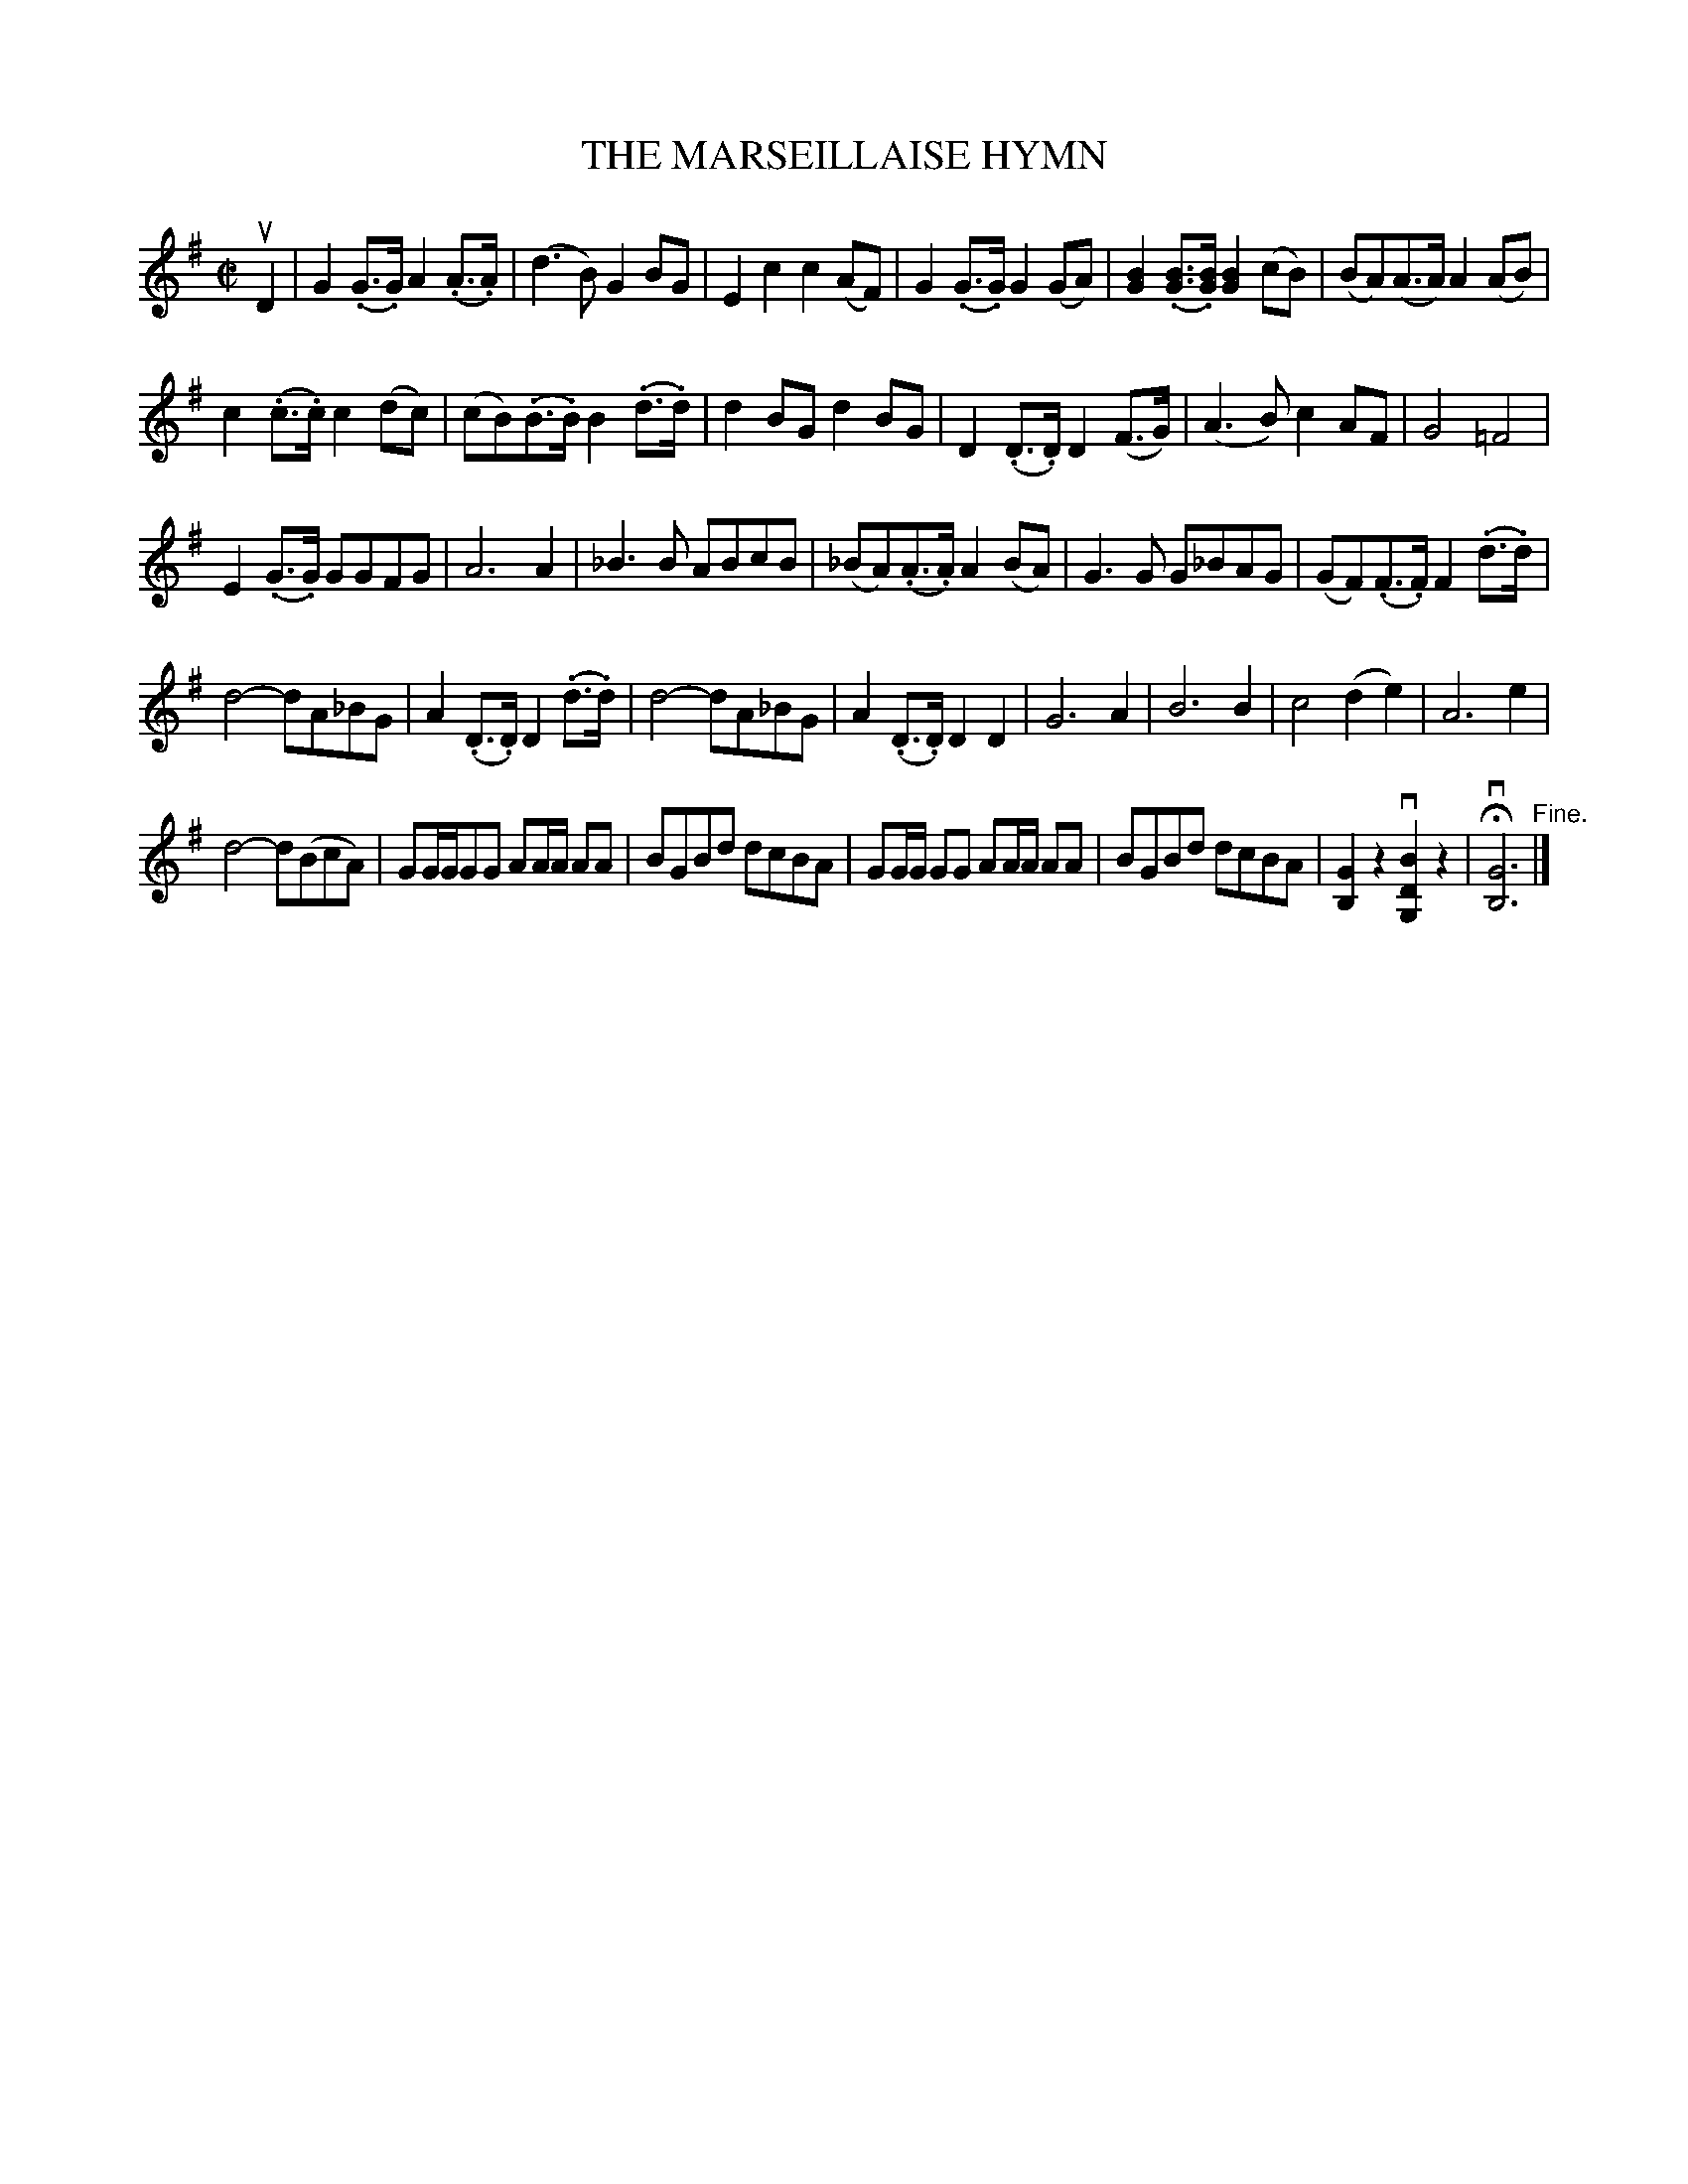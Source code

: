 X: 21782
T: THE MARSEILLAISE HYMN
R: march
B: K\"ohler's Violin Repository, v.2, 1885 p.178 #2
F: http://www.archive.org/details/klersviolinrepos02rugg
Z: 2012 John Chambers <jc:trillian.mit.edu>
N: Bar two had (d>B); changed to (d3B) to match several other editions and the standard French national anthem.
M: C|
L: 1/8
K: G
uD2 |\
G2(.G>.G) A2(.A>.A) | (d3B) G2BG |\
E2c2 c2(AF) | G2(.G>.G) G2(GA) |\
[B2G2](.[BG]>.[BG]) [B2G2](cB) | (BA)(A>A) A2(AB) |
c2(.c>.c) c2(dc) | (cB)(.B>.B) B2(.d>.d) |\
d2BG d2BG | D2(.D>.D) D2(F>G) |\
(A3B) c2AF | G4 =F4 |
E2(.G>.G) GGFG | A6 A2 |\
_B3B ABcB | (_BA)(.A>.A) A2(BA) |\
G3G G_BAG | (GF)(.F>.F) F2(.d>.d) |
d4- dA_BG | A2(.D>.D) D2(.d>.d) |\
d4- dA_BG | A2(.D>.D) D2D2 |\
G6 A2 | B6 B2 |\
c4 (d2e2) | A6 e2 |
d4- d(BcA) | GG/G/GG AA/A/ AA |\
BGBd dcBA | GG/G/ GG AA/A/ AA |\
BGBd dcBA | [G2B,2]z2 v[B2D2G,2]z2 |\
Hv[G6B,6] "^Fine."|]
